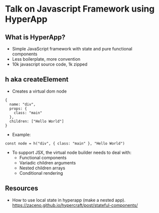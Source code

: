 * Talk on Javascript Framework using HyperApp

** What is HyperApp?

- Simple JavaScript framework with state and pure functional
  components
- Less boilerplate, more convention
- 10k javascript source code, 1k zipped


** h aka createElement

- Creates a virtual dom node
: {
:   name: "div",
:   props: {
:     class: "main"
:   },
:   children: ["Hello World"]
: }

- Example: 
: const node = h("div", { class: "main" }, "Hello World")
- To support JSX, the virtual node builder needs to deal with: 
  - Functional components
  - Variadic children arguments
  - Nested children arrays
  - Conditional rendering


** Resources

- How to use local state in hyperapp (make a nested app). 
  https://zaceno.github.io/hypercraft/post/stateful-components/
